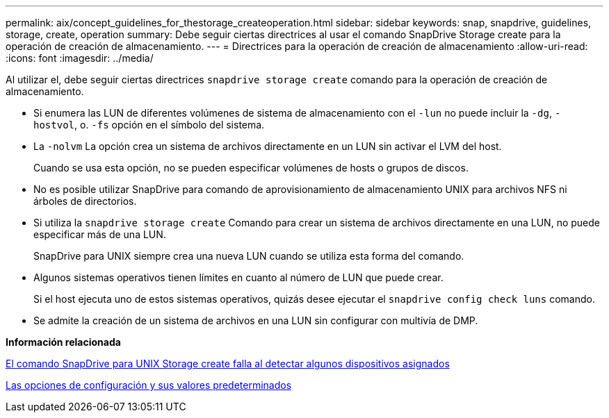 ---
permalink: aix/concept_guidelines_for_thestorage_createoperation.html 
sidebar: sidebar 
keywords: snap, snapdrive, guidelines, storage, create, operation 
summary: Debe seguir ciertas directrices al usar el comando SnapDrive Storage create para la operación de creación de almacenamiento. 
---
= Directrices para la operación de creación de almacenamiento
:allow-uri-read: 
:icons: font
:imagesdir: ../media/


[role="lead"]
Al utilizar el, debe seguir ciertas directrices `snapdrive storage create` comando para la operación de creación de almacenamiento.

* Si enumera las LUN de diferentes volúmenes de sistema de almacenamiento con el `-lun` no puede incluir la `-dg`, `-hostvol`, o. `-fs` opción en el símbolo del sistema.
* La `-nolvm` La opción crea un sistema de archivos directamente en un LUN sin activar el LVM del host.
+
Cuando se usa esta opción, no se pueden especificar volúmenes de hosts o grupos de discos.

* No es posible utilizar SnapDrive para comando de aprovisionamiento de almacenamiento UNIX para archivos NFS ni árboles de directorios.
* Si utiliza la `snapdrive storage create` Comando para crear un sistema de archivos directamente en una LUN, no puede especificar más de una LUN.
+
SnapDrive para UNIX siempre crea una nueva LUN cuando se utiliza esta forma del comando.

* Algunos sistemas operativos tienen límites en cuanto al número de LUN que puede crear.
+
Si el host ejecuta uno de estos sistemas operativos, quizás desee ejecutar el `snapdrive config check luns` comando.

* Se admite la creación de un sistema de archivos en una LUN sin configurar con multivía de DMP.


*Información relacionada*

xref:concept_snapdrive_create_comand_fails_while_discovering_mapped_devices.adoc[El comando SnapDrive para UNIX Storage create falla al detectar algunos dispositivos asignados]

xref:concept_configuration_options_and_their_default_values.adoc[Las opciones de configuración y sus valores predeterminados]
